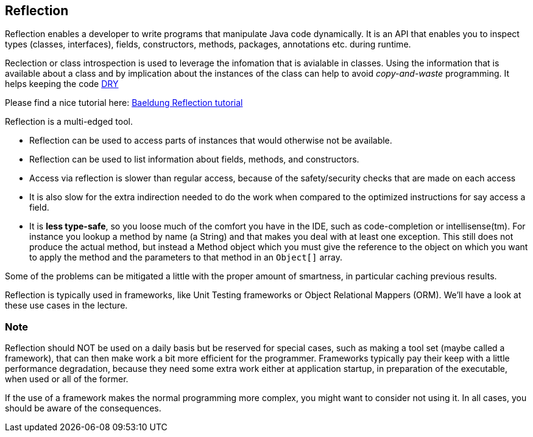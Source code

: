 == Reflection

Reflection enables a developer to write programs that manipulate Java code dynamically. It is an API that enables you to inspect 
types (classes, interfaces), fields, constructors, methods, packages, annotations etc. during runtime. 

Reclection or class introspection is used to leverage the infomation that is avialable in classes. Using the information that is
available about a class and by implication about the instances of the class can help to avoid _copy-and-waste_ programming.
It helps keeping the code https://en.wikipedia.org/wiki/Don%27t_repeat_yourself[DRY]

Please find a nice tutorial here: https://www.baeldung.com/java-reflection[ Baeldung Reflection tutorial ]

Reflection is a multi-edged tool.

* Reflection can be used to access parts of instances that would otherwise not be available.
* Reflection can be used to list information about fields, methods, and constructors.
* Access via reflection is slower than regular access, because of the safety/security checks that are made on each access
* It is also slow for the extra indirection needed to do the work when compared to the optimized instructions for say access a field.
* It is [red]*less type-safe*, so you loose much of the comfort you have in the IDE, such as code-completion or intellisense(tm). For 
instance you lookup a method by name (a String) and that makes you deal with at least one exception. This still does not produce
the actual method, but instead a [blue]#Method# object which you must give the reference to the object on which you want to apply the method and the parameters
to that method in an `Object[]` array.

Some of the problems can be mitigated a little with the proper amount of smartness, in particular caching previous results.

Reflection is typically used in frameworks, like Unit Testing frameworks or Object Relational Mappers (ORM). We'll have a look at these
use cases in the lecture.

=== Note

Reflection should NOT be used on a daily basis but be reserved for special cases, such as making a tool set (maybe called a framework), that can then make work a bit more efficient for the programmer. Frameworks typically pay their keep with a little performance degradation, because they need some extra work either at application startup, in preparation of the executable, when used or all of the former.

If the use of a framework makes the normal programming more complex, you might want to consider not using it.
In all cases, you should be aware of the consequences.

